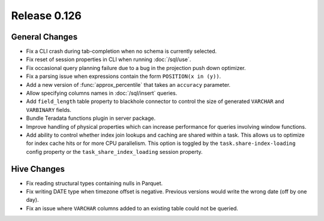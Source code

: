 =============
Release 0.126
=============

General Changes
---------------

* Fix a CLI crash during tab-completion when no schema is currently selected.
* Fix reset of session properties in CLI when running :doc:`/sql/use`.
* Fix occasional query planning failure due to a bug in the projection
  push down optimizer.
* Fix a parsing issue when expressions contain the form ``POSITION(x in (y))``.
* Add a new version of :func:`approx_percentile` that takes an ``accuracy``
  parameter.
* Allow specifying columns names in :doc:`/sql/insert` queries.
* Add ``field_length`` table property to blackhole connector to control the
  size of generated ``VARCHAR`` and ``VARBINARY`` fields.
* Bundle Teradata functions plugin in server package.
* Improve handling of physical properties which can increase performance for
  queries involving window functions.
* Add ability to control whether index join lookups and caching are shared
  within a task. This allows us to optimize for index cache hits or for more
  CPU parallelism. This option is toggled by the ``task.share-index-loading``
  config property or the ``task_share_index_loading`` session property.

Hive Changes
------------

* Fix reading structural types containing nulls in Parquet.
* Fix writing DATE type when timezone offset is negative. Previous versions
  would write the wrong date (off by one day).
* Fix an issue where ``VARCHAR`` columns added to an existing table could not be
  queried.
